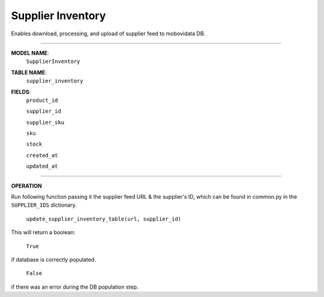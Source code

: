 Supplier Inventory
==================

Enables download, processing, and upload of supplier feed to mobovidata DB.

===============

**MODEL NAME**:
    ``SupplierInventory``

**TABLE NAME**:
    ``supplier_inventory``


**FIELDS**:
    ``product_id``

    ``supplier_id``

    ``supplier_sku``

    ``sku``

    ``stock``

    ``created_at``

    ``updated_at``

==============

**OPERATION**

Run following function passing it the supplier feed URL & the supplier's ID, which can be found in common.py in the ``SUPPLIER_IDS`` dictionary.

    ``update_supplier_inventory_table(url, supplier_id)``

This will return a boolean:

    ``True``

if database is correctly populated.

    ``False``

if there was an error during the DB population step.
